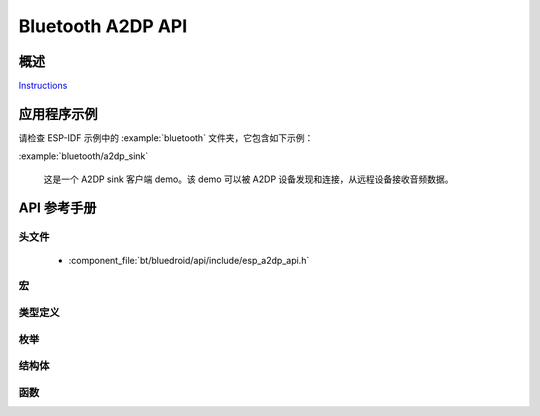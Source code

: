 Bluetooth A2DP API
==================

概述
--------

`Instructions`_

.. _Instructions: ../template.html


应用程序示例
-------------------

请检查 ESP-IDF 示例中的 :example:`bluetooth` 文件夹，它包含如下示例：

:example:`bluetooth/a2dp_sink`

  这是一个 A2DP sink 客户端 demo。该 demo 可以被 A2DP 设备发现和连接，从远程设备接收音频数据。

API 参考手册
-------------

头文件
^^^^^^^^^^^^

  * :component_file:`bt/bluedroid/api/include/esp_a2dp_api.h`

宏
^^^^^^

.. doxygendefine:: ESP_A2D_MCT_SBC
.. doxygendefine:: ESP_A2D_MCT_M12
.. doxygendefine:: ESP_A2D_MCT_M24
.. doxygendefine:: ESP_A2D_MCT_ATRAC
.. doxygendefine:: ESP_A2D_MCT_NON_A2DP
.. doxygendefine:: ESP_A2D_CIE_LEN_SBC
.. doxygendefine:: ESP_A2D_CIE_LEN_M12
.. doxygendefine:: ESP_A2D_CIE_LEN_M24
.. doxygendefine:: ESP_A2D_CIE_LEN_ATRAC

类型定义
^^^^^^^^^^^^^^^^

.. doxygentypedef:: esp_a2d_mct_t
.. doxygentypedef:: esp_a2d_cb_t
.. doxygentypedef:: esp_a2d_data_cb_t

枚举
^^^^^^^^^^^^

.. doxygenenum:: esp_a2d_connection_state_t
.. doxygenenum:: esp_a2d_disc_rsn_t
.. doxygenenum:: esp_a2d_audio_state_t
.. doxygenenum:: esp_a2d_cb_event_t

结构体
^^^^^^^^^^

.. doxygenstruct:: esp_a2d_cb_param_t
    :members:

.. doxygenstruct:: esp_a2d_cb_param_t::a2d_conn_stat_param
    :members:

.. doxygenstruct:: esp_a2d_cb_param_t::a2d_audio_stat_param
    :members:

.. doxygenstruct:: esp_a2d_cb_param_t::a2d_audio_cfg_param
    :members:


函数
^^^^^^^^^

.. doxygenfunction:: esp_a2d_register_callback
.. doxygenfunction:: esp_a2d_register_data_callback
.. doxygenfunction:: esp_a2d_sink_init
.. doxygenfunction:: esp_a2d_sink_deinit
.. doxygenfunction:: esp_a2d_sink_connect
.. doxygenfunction:: esp_a2d_sink_disconnect

